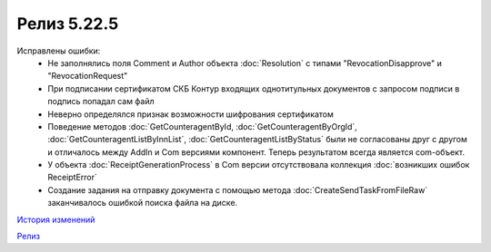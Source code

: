 Релиз 5.22.5
============

.. feed-entry::
   :date: 2018-10-01

Исправлены ошибки:
    - Не заполнялись поля Comment и Author объекта :doc:`Resolution` с типами "RevocationDisapprove" и "RevocationRequest"
    - При подписании сертификатом СКБ Контур входящих однотитульных документов с запросом подписи в подпись попадал сам файл
    - Неверно определялся признак возможности шифрования сертификатом
    - Поведение методов :doc:`GetCounteragentById, :doc:`GetCounteragentByOrgId`, :doc:`GetCounteragentListByInnList`, :doc:`GetCounteragentListByStatus` были не согласованы друг с другом и отличалось между AddIn и Com версиями компонент. Теперь результатом всегда является com-объект.
    - У объекта :doc:`ReceiptGenerationProcess` в Com версии отсутствовала коллекция :doc:`возникших ошибок ReceiptError`
    - Создание задания на отправку документа с помощью метода :doc:`CreateSendTaskFromFileRaw` заканчивалось ошибкой поиска файла на диске.

`История изменений <http://diadocsdk-1c.readthedocs.io/ru/dev/History.html>`_

`Релиз <http://diadocsdk-1c.readthedocs.io/ru/dev/Downloads.html>`_